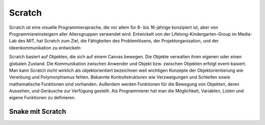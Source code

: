 Scratch
-------

Scratch ist eine visuelle Programmiersprache, die vor allem für 8- bis
16-jährige konzipiert ist, aber von Programmiereinsteigern
aller Altersgruppen verwendet wird. Entwickelt von der Lifelong-Kindergarten-Group
im Media-Lab des MIT, hat Scratch zum Ziel, die Fähigkeiten des
Problemlösens, der Projektorganisation, und der Ideenkommunikation zu
entwickeln

Scratch basiert auf Objekten, die sich auf einem Canvas bewegen. Die Objekte
verwalten ihren eigenen oder einen globalen Zustand. Die Kommunikation
zwischen Anwender und Objekt bzw. zwischen Objekten erfolgt event-basiert.
Man kann Scratch nicht wirklich als objektorientiert bezeichnen weil
wichtigen Konzepte der Objektorientierung wie Vererbung und Polymorphismus
fehlen. Bekannte Kontrollstrukturen wie Verzweigungen und Schleifen sowie
mathematische Funktionen sind vorhanden. Außerdem werden Funktionen für
die Bewegung von Objekten, deren Aussehen, und Geräusche zur Verfügung
gestellt. Als Programmierer hat man die Möglichkeit, Variablen, Listen
und eigene Funktionen zu definieren.

Snake mit Scratch
_________________
